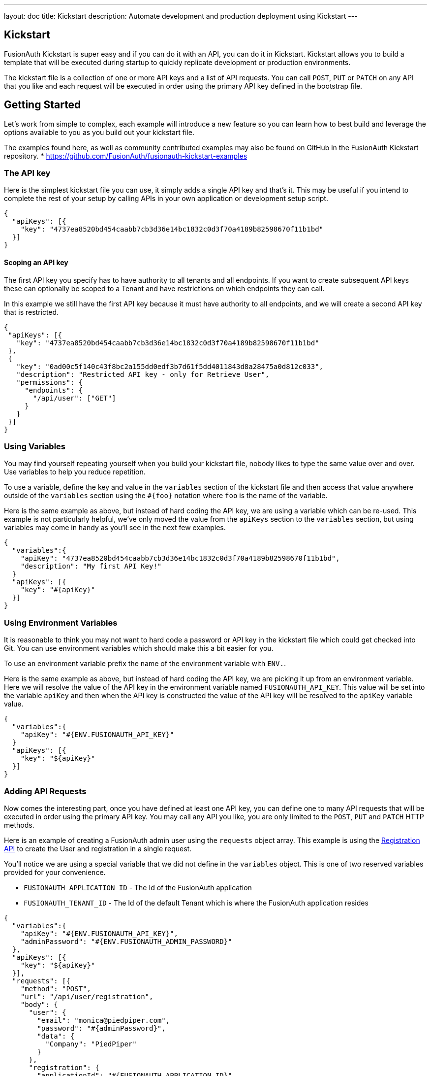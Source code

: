 ---
layout: doc
title: Kickstart
description: Automate development and production deployment using Kickstart
---

== Kickstart

FusionAuth Kickstart is super easy and if you can do it with an API, you can do it in Kickstart. Kickstart allows you to build a template that will be executed during startup to quickly replicate development or production environments.

The kickstart file is a collection of one or more API keys and a list of API requests. You can call `POST`, `PUT` or `PATCH` on any API that you like and each request will be executed in order using the primary API key defined in the bootstrap file.


== Getting Started

Let's work from simple to complex, each example will introduce a new feature so you can learn how to best build and leverage the options available to you as you build out your kickstart file.

The examples found here, as well as community contributed examples may also be found on GitHub in the FusionAuth Kickstart repository.
* https://github.com/FusionAuth/fusionauth-kickstart-examples

=== The API key

Here is the simplest kickstart file you can use, it simply adds a single API key and that's it. This may be useful if you intend to complete the rest of your setup by calling APIs in your own application or development setup script.

```json
{
  "apiKeys": [{
    "key": "4737ea8520bd454caabb7cb3d36e14bc1832c0d3f70a4189b82598670f11b1bd"
  }]
}
```

==== Scoping an API key

The first API key you specify has to have authority to all tenants and all endpoints. If you want to create subsequent API keys these can optionally be scoped to a Tenant and have restrictions on which endpoints they can call.

In this example we still have the first API key because it must have authority to all endpoints, and we will create a second API key that is restricted.

```json
{
 "apiKeys": [{
   "key": "4737ea8520bd454caabb7cb3d36e14bc1832c0d3f70a4189b82598670f11b1bd"
 },
 {
   "key": "0ad00c5f140c43f8bc2a155dd0edf3b7d61f5dd4011843d8a28475a0d812c033",
   "description": "Restricted API key - only for Retrieve User",
   "permissions": {
     "endpoints": {
       "/api/user": ["GET"]
     }
   }
 }]
}
```

=== Using Variables

You may find yourself repeating yourself when you build your kickstart file, nobody likes to type the same value over and over. Use variables to help you reduce repetition.

To use a variable, define the key and value in the `variables` section of the kickstart file and then access that value anywhere outside of the `variables` section using the `#{foo}` notation where `foo` is the name of the variable.

Here is the same example as above, but instead of hard coding the API key, we are using a variable which can be re-used. This example is not particularly helpful, we've only moved the value from the `apiKeys` section to the `variables` section, but using variables may come in handy as you'll see in the next few examples.

```json
{
  "variables":{
    "apiKey": "4737ea8520bd454caabb7cb3d36e14bc1832c0d3f70a4189b82598670f11b1bd",
    "description": "My first API Key!"
  }
  "apiKeys": [{
    "key": "#{apiKey}"
  }]
}
```

=== Using Environment Variables

It is reasonable to think you may not want to hard code a password or API key in the kickstart file which could get checked into Git. You can use environment variables which should make this a bit easier for you.

To use an environment variable prefix the name of the environment variable with `ENV.`.

Here is the same example as above, but instead of hard coding the API key, we are picking it up from an environment variable. Here we will resolve the value of the API key in the environment variable named `FUSIONAUTH_API_KEY`. This value will be set into the variable `apiKey` and then when the API key is constructed the value of the API key will be resolved to the `apiKey` variable value.

```json
{
  "variables":{
    "apiKey": "#{ENV.FUSIONAUTH_API_KEY}"
  }
  "apiKeys": [{
    "key": "${apiKey}"
  }]
}
```

=== Adding API Requests

Now comes the interesting part, once you have defined at least one API key, you can define one to many API requests that will be executed in order using the primary API key. You may call any API you like, you are only limited to the `POST`, `PUT` and `PATCH` HTTP methods.

Here is an example of creating a FusionAuth admin user using the `requests` object array. This example is using the link:/docs/v1/tech/apis/registrations[Registration API] to create the User and registration in a single request.

You'll notice we are using a special variable that we did not define in the `variables` object. This is one of two reserved variables provided for your convenience.

* `FUSIONAUTH_APPLICATION_ID` - The Id of the FusionAuth application
* `FUSIONAUTH_TENANT_ID` - The Id of the default Tenant which is where the FusionAuth application resides

```json
{
  "variables":{
    "apiKey": "#{ENV.FUSIONAUTH_API_KEY}",
    "adminPassword": "#{ENV.FUSIONAUTH_ADMIN_PASSWORD}"
  },
  "apiKeys": [{
    "key": "${apiKey}"
  }],
  "requests": [{
    "method": "POST",
    "url": "/api/user/registration",
    "body": {
      "user": {
        "email": "monica@piedpiper.com",
        "password": "#{adminPassword}",
        "data": {
          "Company": "PiedPiper"
        }
      },
      "registration": {
        "applicationId": "#{FUSIONAUTH_APPLICATION_ID}",
        "roles": [
          "admin"
        ]
      }
    }
  }]
}
```

==== Tenants

If you don't create a tenant using the Tenant API in your kickstart file then you're all set. If you do find yourself creating more than one tenant then you will need to specify the Tenant Id on the API requests.

There is a top level property in the request called `tenantId` and you simply set that value to indicate which Tenant you wish to use.

In this example, we'll create a new application and we'll do it in a second tenant that we create. Because I need to know the `tenantId` I am generating a new UUID using the `#{UUID()}` variable value and assigning it to `secondTenantId`. Now I can re-use this value to create the tenant, and to make the Create Application API request.

This kickstart will create a second tenant named `Aviato` which will contain a single application named `My Cool Application`.

```json
{
  "variables": {
    "apiKey": "#{ENV.FUSIONAUTH_API_KEY}",
    "adminPassword": "#{ENV.FUSIONAUTH_ADMIN_PASSWORD}",
    "secondTenantId": "#{UUID()}"
  },
  "apiKeys": [{
    "key": "${apiKey}"
  }],
  "requests": [{
    "method": "POST",
    "url": "/api/tenant/#{secondTenantId}",
    "body": {
      "tenant": {
        "name": "Aviato"
      }
    }
  },
  {
    "method": "POST",
    "url": "/api/application",
    "tenantId": "#{secondTenantId}",
    "body": {
      "application": {
        "name": "My Cool Application"
      }
    }
  }]
}
```

==== Tenants API Keys

An API key may also be configured to be restricted to a single tenant. To do this, add the `tenantId` to the API key configuration.

In this example we will modify the restricted API key example from above to further limit it for use with one tenant.

```json
{
  "variables": {
    "secondTenantId": "#{UUID()}"
  },
  "apiKeys": [{
    "key": "4737ea8520bd454caabb7cb3d36e14bc1832c0d3f70a4189b82598670f11b1bd"
  },
  {
    "key": "0ad00c5f140c43f8bc2a155dd0edf3b7d61f5dd4011843d8a28475a0d812c033",
    "description": "Restricted API key - only for Retrieve User in Aviato",
    "permissions": {
      "endpoints": {
        "/api/user": ["GET"]
      }
    },
    "tenantId": "#{secondTenantId}"
  }],
  "requests": [{
    "method": "POST",
    "url": "/api/tenant/#{secondTenantId}",
    "body": {
      "tenant": {
        "name": "Aviato"
      }
    }
  }]
}
```

== Advanced Concepts

=== Modify the default Tenant Id

=== Include Text files

=== Include JSON files